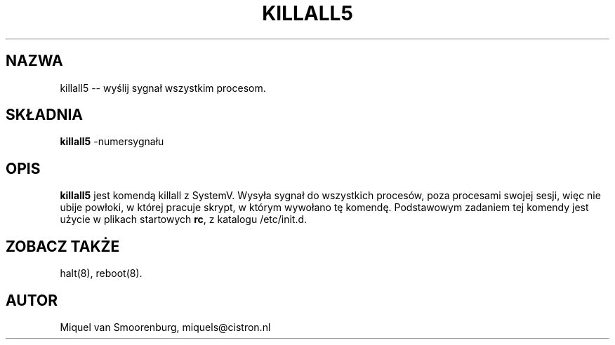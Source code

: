 .\" 1999 PTM Przemek Borys
.TH KILLALL5 8 "10 Październik 1994" "" "Podręcznik administratora Linuksa"
.SH NAZWA
killall5 -- wyślij sygnał wszystkim procesom.
.SH SKŁADNIA
.B killall5
.RB -numersygnału
.SH OPIS
.B killall5
jest komendą killall z SystemV. Wysyła sygnał do wszystkich procesów, poza
procesami swojej sesji, więc nie ubije powłoki, w której pracuje skrypt, w
którym wywołano tę komendę. Podstawowym zadaniem tej komendy jest użycie w
plikach startowych \fBrc\fR, z katalogu /etc/init.d.
.SH ZOBACZ TAKŻE
halt(8), reboot(8).
.SH AUTOR
Miquel van Smoorenburg, miquels@cistron.nl
